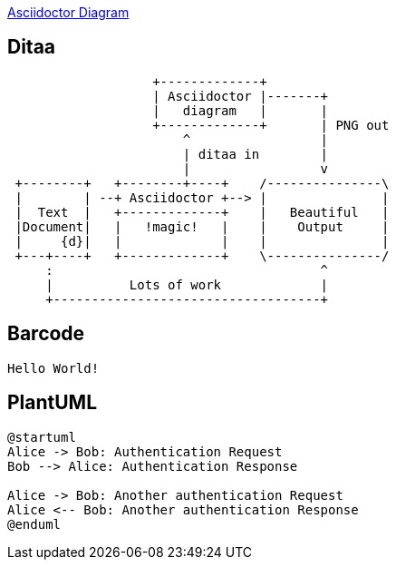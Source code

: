 

link:https://docs.asciidoctor.org/diagram-extension/latest/[Asciidoctor Diagram]

== Ditaa

[ditaa]
....
                   +-------------+
                   | Asciidoctor |-------+
                   |   diagram   |       |
                   +-------------+       | PNG out
                       ^                 |
                       | ditaa in        |
                       |                 v
 +--------+   +--------+----+    /---------------\
 |        | --+ Asciidoctor +--> |               |
 |  Text  |   +-------------+    |   Beautiful   |
 |Document|   |   !magic!   |    |    Output     |
 |     {d}|   |             |    |               |
 +---+----+   +-------------+    \---------------/
     :                                   ^
     |          Lots of work             |
     +-----------------------------------+
....

== Barcode
[qrcode, format="svg", xdim=4]
....
Hello World!
....

== PlantUML

[plantuml]
----
@startuml
Alice -> Bob: Authentication Request
Bob --> Alice: Authentication Response

Alice -> Bob: Another authentication Request
Alice <-- Bob: Another authentication Response
@enduml
----
